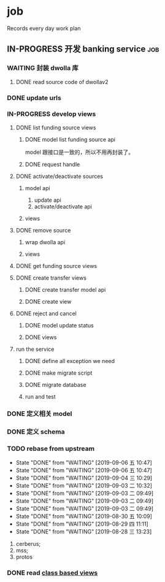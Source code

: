 * job

  Records every day work plan

** IN-PROGRESS 开发 banking service                                     :job:

*** WAITING 封装 dwolla 库

**** DONE read source code of dwollav2
     CLOSED: [2019-08-27 二 17:39]

*** DONE update urls
    CLOSED: [2019-08-30 五 11:54]

*** IN-PROGRESS develop views

**** DONE list funding source views
     CLOSED: [2019-08-30 五 15:34]

***** DONE model list funding source api
      CLOSED: [2019-08-30 五 13:51]

      model 跟接口是一致的，所以不用再封装了。

***** DONE request handle
      CLOSED: [2019-08-30 五 15:34]

**** DONE activate/deactivate sources
     CLOSED: [2019-09-03 二 13:39]

***** model api
      
      1. update api
      2. activate/deactivate api

***** views

**** DONE remove source
     CLOSED: [2019-09-04 三 10:55]
***** wrap dwolla api

***** views


**** DONE get funding source views
     CLOSED: [2019-08-30 五 15:35]


**** DONE create transfer views
     CLOSED: [2019-09-04 三 14:32] DEADLINE: <2019-09-04 三>

***** DONE create transfer model api
      CLOSED: [2019-09-04 三 13:37]

***** DONE create view
      CLOSED: [2019-09-04 三 14:32]

**** DONE reject and cancel
     CLOSED: [2019-09-04 三 18:15]

***** DONE model update status
      CLOSED: [2019-09-04 三 17:31]

***** DONE views
      CLOSED: [2019-09-04 三 18:15]

**** run the service

***** DONE define all exception we need
      CLOSED: [2019-09-06 五 13:16]

***** DONE make migrate script
      CLOSED: [2019-09-06 五 14:10]

***** DONE migrate database
      CLOSED: [2019-09-06 五 14:10]

***** run and test

*** DONE 定义相关 model
    CLOSED: [2019-08-29 四 13:43]

*** DONE 定义 schema
    CLOSED: [2019-08-28 三 17:24]

*** TODO rebase from upstream
    DEADLINE: <2019-09-07 六 +1d>
    :PROPERTIES:
    :LAST_REPEAT: [2019-09-06 五 10:47]
    :END:

    - State "DONE"       from "WAITING"    [2019-09-06 五 10:47]
    - State "DONE"       from "WAITING"    [2019-09-06 五 10:47]
    - State "DONE"       from "WAITING"    [2019-09-04 三 10:29]
    - State "DONE"       from "WAITING"    [2019-09-03 二 10:32]
    - State "DONE"       from "WAITING"    [2019-09-03 二 09:49]
    - State "DONE"       from "WAITING"    [2019-09-03 二 09:49]
    - State "DONE"       from "WAITING"    [2019-09-03 二 09:49]
    - State "DONE"       from "WAITING"    [2019-08-30 五 10:09]
    - State "DONE"       from "WAITING"    [2019-08-29 四 11:11]
    - State "DONE"       from "WAITING"    [2019-08-28 三 13:23]
    1. cerberus;
    2. mss;
    3. protos

*** DONE read [[https://docs.djangoproject.com/en/2.2/topics/class-based-views/][class based views]]
    CLOSED: [2019-08-30 五 10:02]
